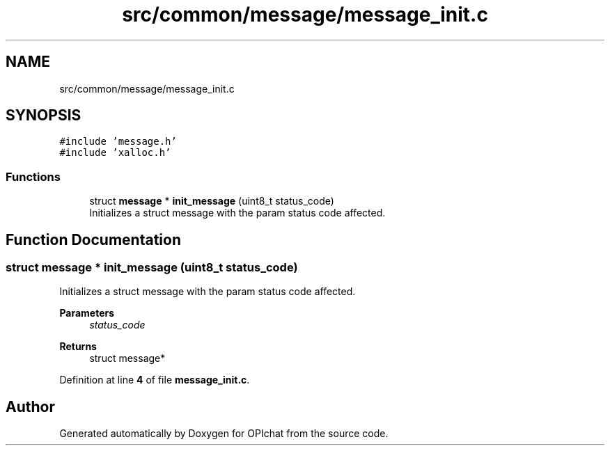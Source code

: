 .TH "src/common/message/message_init.c" 3 "Wed Feb 9 2022" "OPIchat" \" -*- nroff -*-
.ad l
.nh
.SH NAME
src/common/message/message_init.c
.SH SYNOPSIS
.br
.PP
\fC#include 'message\&.h'\fP
.br
\fC#include 'xalloc\&.h'\fP
.br

.SS "Functions"

.in +1c
.ti -1c
.RI "struct \fBmessage\fP * \fBinit_message\fP (uint8_t status_code)"
.br
.RI "Initializes a struct message with the param status code affected\&. "
.in -1c
.SH "Function Documentation"
.PP 
.SS "struct \fBmessage\fP * init_message (uint8_t status_code)"

.PP
Initializes a struct message with the param status code affected\&. 
.PP
\fBParameters\fP
.RS 4
\fIstatus_code\fP 
.RE
.PP
\fBReturns\fP
.RS 4
struct message* 
.RE
.PP

.PP
Definition at line \fB4\fP of file \fBmessage_init\&.c\fP\&.
.SH "Author"
.PP 
Generated automatically by Doxygen for OPIchat from the source code\&.
